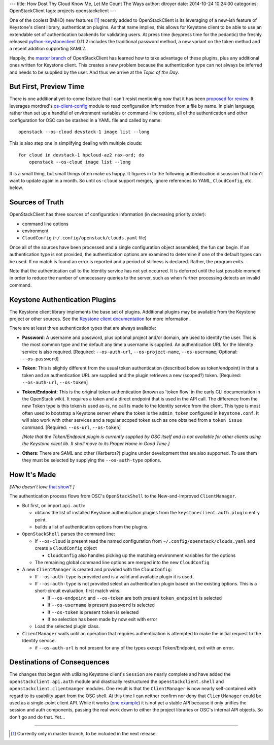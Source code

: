 ---
title: How Dost Thy Cloud Know Me, Let Me Count The Ways
author: dtroyer
date: 2014-10-24 10:24:00
categories: OpenStackClient
tags: projects openstackclient
---

One of the coolest (IMHO) new features [#]_ recently added to OpenStackClient is its leveraging of a new-ish feature of Keystone's client library, authentication plugins.  As that name implies, this allows for Keystone client to be able to use an extendable set of authentication backends for validating users.  At press time (keypress time for the pedantic) the freshly released python-keystoneclient_ 0.11.2 includes the traditional password method, a new variant on the token method and a recent addition supporting SAML2.

.. _python-keystoneclient: https://pypi.python.org/pypi/python-keystoneclient

Happily, the `master branch`_ of OpenStackClient has learned how to take advantage of these plugins, plus any additional ones written for Keystone client.  This creates a new problem because the authentication type can not always be inferred and needs to be supplied by the user.  And thus we arrive at the *Topic of the Day*.

.. _`master branch`: http://git.openstack.org/cgit/openstack/python-openstackclient

But First, Preview Time
-----------------------

There is one additional yet-to-come feature that I can't resist mentioning now that it has been `proposed for review`_. It leverages mordred's os-client-config_ module to read configuration information from a file by name.  In plain language, rather than set up a handful of environment variables or command-line options, all of the authentication and other configuration for OSC can be stashed in a YAML file and called by name::

    openstack --os-cloud devstack-1 image list --long

.. _`proposed for review`: https://review.openstack.org/129795
.. _os-client-config: http://git.openstack.org/cgit/stackforge/os-client-config

This is also step one in simplifying dealing with multiple clouds::

    for cloud in devstack-1 hpcloud-az2 rax-ord; do
        openstack --os-cloud image list --long

It is a small thing, but small things often make us happy.  It figures in to the following authentication discussion that I don't want to update again in a month.  So until ``os-cloud`` support merges, ignore references to YAML, ``CloudConfig``, etc. below.

.. mordred
.. os-cloud https://review.openstack.org/129795

Sources of Truth
----------------

OpenStackClient has three sources of configuration information (in decreasing priority order):

* command line options
* environment
* ``CloudConfig`` (``~/.config/openstack/clouds.yaml`` file)

Once all of the sources have been processed and a single configuration object assembled, the fun can begin.  If an authentication type is not provided, the authentication options are examined to determine if one of the default types can be used. If no match is found an error is reported and a period of stillness is declared.  Rather, the program exits.

Note that the authentication call to the Identity service has not yet
occurred.  It is deferred until the last possible moment in order to
reduce the number of unnecessary queries to the server, such as when further
processing detects an invalid command.

Keystone Authentication Plugins
-------------------------------

The Keystone client library implements the base set of plugins.  Additional
plugins may be available from the Keystone project or other sources.
See the `Keystone client documentation`_ for more information.

.. _`Keystone client documentation`: http://docs.openstack.org/developer/python-keystoneclient/authentication-plugins.html

There are at least three authentication types that are always available:

* **Password**: A username and password, plus optional project and/or domain,
  are used to identify the user.  This is the most common type and the
  default any time a username is supplied.  An authentication URL for the
  Identity service is also required.  [Required: ``--os-auth-url``, ``--os-project-name``, ``--os-username``; Optional: ``--os-password``]
* **Token**: This is slightly different from the usual token authentication
  (described below as token/endpoint) in that a token and an authentication
  URL are supplied and the plugin retrieves a new (scoped?) token.
  [Required: ``--os-auth-url``, ``--os-token``]
* **Token/Endpoint**: This is the original token authentication (known as 'token
  flow' in the early CLI documentation in the OpenStack wiki).  It requires
  a token and a direct endpoint that is used in the API call.  The difference
  from the new Token type is this token is used as-is, no call is made
  to the Identity service from the client.  This type is most often used to
  bootstrap a Keystone server where the token is the ``admin_token`` configured
  in ``keystone.conf``.  It will also work with other services and a regular
  scoped token such as one obtained from a ``token issue`` command.  [Required: ``--os-url``, ``--os-token``]

  *[Note that the Token/Endpoint plugin is currently supplied by OSC itself and is not available for other clients using the Keystone client lib.  It shall move to its Proper Home in Good Time.]*
* **Others**: There are SAML and other (Kerberos?) plugins under development
  that are also supported.  To use them they must be selected by supplying
  the ``--os-auth-type`` options.

How It's Made
-------------

*[Who doesn't love* `that show <http://www.sciencechannel.com/tv-shows/how-its-made>`_? *]*

The authentication process flows from OSC's ``OpenStackShell`` to the New-and-Improved ``ClientManager``.

* But first, on import ``api.auth``:

  * obtains the list of installed Keystone authentication
    plugins from the ``keystoneclient.auth.plugin`` entry point.
  * builds a list of authentication options from the plugins.

* ``OpenStackShell`` parses the command line:

  * If ``--os-cloud`` is present read the named configuration from ``~/.config/openstack/clouds.yaml`` and create a ``CloudConfig`` object

    * ``CloudConfig`` also handles picking up the matching environment variables for the options
  * The remaining global command line options are merged into the new ``CloudConfig``

* A new ``ClientManager`` is created and provided with the ``CloudConfig``:

  * If ``--os-auth-type`` is provided and is a valid and available plugin it is used.
  * If ``--os-auth-type`` is not provided select an authentication plugin based on the existing options.  This is a short-circuit evaluation, first match wins.

    * If ``--os-endpoint`` and ``--os-token`` are both present ``token_endpoint`` is selected
    * If ``--os-username`` is present ``password`` is selected
    * If ``--os-token`` is present ``token`` is selected
    * If no selection has been made by now exit with error

  * Load the selected plugin class.

* ``ClientManager`` waits until an operation that requires authentication is attempted to make the initial request to the Identity service.

  * if ``--os-auth-url`` is not present for any of the types except
    Token/Endpoint, exit with an error.

Destinations of Consequences
----------------------------

The changes that began with utilizing Keystone client's ``Session`` are nearly complete and have added the ``openstackclient.api.auth`` module and drastically restructured the ``openstackclient.shell`` and ``openstackclient.clientmanger`` modules.  One result is that the ``ClientManager`` is now nearly self-contained with regard to its usability apart from the OSC shell.  At this time I can neither confirm nor deny that ``ClientManager`` could be used as a single-point client API.  While it works (`one example <https://review.openstack.org/127873>`_) it is not yet a stable API because it only unifies the session and auth components, passing the real work down to either the project libraries or OSC's internal API objects.  So don't go and do that.  Yet...

----

.. [#] Currently only in master branch, to be included in the next release.

